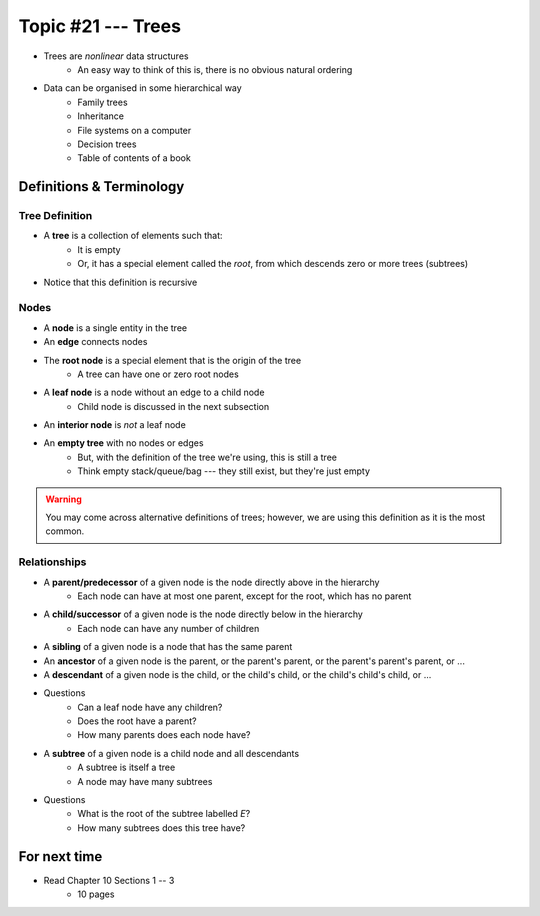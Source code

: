 *******************
Topic #21 --- Trees
*******************

* Trees are *nonlinear* data structures
    * An easy way to think of this is, there is no obvious natural ordering

* Data can be organised in some hierarchical way
    * Family trees
    * Inheritance
    * File systems on a computer
    * Decision trees
    * Table of contents of a book

.. image:: img/tree_example.png
   :width: 500 px
   :align: center


Definitions & Terminology
=========================

Tree Definition
---------------

* A **tree** is a collection of elements such that:
    * It is empty
    * Or, it has a special element called the *root*, from which descends zero or more trees (subtrees)

* Notice that this definition is recursive

.. image:: img/tree_definition.png
   :width: 500 px
   :align: center

Nodes
-----

* A **node** is a single entity in the tree

* An **edge** connects nodes

* The **root node** is a special element that is the origin of the tree
    * A tree can have one or zero root nodes

* A **leaf node** is a node without an edge to a child node
    * Child node is discussed in the next subsection

* An **interior node** is *not* a leaf node

* An **empty tree** with no nodes or edges
    * But, with the definition of the tree we're using, this is still a tree
    * Think empty stack/queue/bag --- they still exist, but they're just empty

.. warning::

    You may come across alternative definitions of trees; however, we are using this definition as it is the most
    common.

.. image:: img/tree_nodes.png
   :width: 500 px
   :align: center



Relationships
-------------

* A **parent/predecessor** of a given node is the node directly above in the hierarchy
    * Each node can have at most one parent, except for the root, which has no parent

* A **child/successor** of a given node is the node directly below in the hierarchy
    * Each node can have any number of children

* A **sibling** of a given node is a node that has the same parent

* An **ancestor** of a given node is the parent, or the parent's parent, or the parent's parent's parent, or ...

* A **descendant** of a given node is the child, or the child's child, or the child's child's child, or ...


.. image:: img/tree_base.png
   :width: 500 px
   :align: center

* Questions
    * Can a leaf node have any children?
    * Does the root have a parent?
    * How many parents does each node have?


* A **subtree** of a given node is a child node and all descendants
    * A subtree is itself a tree
    * A node may have many subtrees

.. image:: img/tree_subtrees.png
   :width: 500 px
   :align: center

.. image:: img/tree_subtree_root.png
   :width: 500 px
   :align: center

* Questions
    * What is the root of the subtree labelled *E*?
    * How many subtrees does this tree have?


For next time
=============

* Read Chapter 10 Sections 1 -- 3
    * 10 pages
